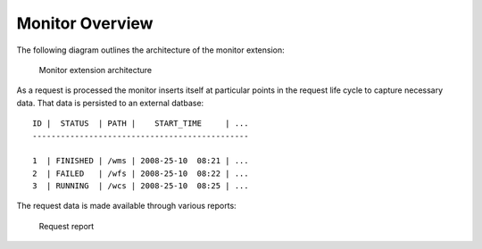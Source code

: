 .. _monitor_overview:

Monitor Overview
================

The following diagram outlines the architecture of the monitor extension:

  .. figure:: monitor.png
     :align: center

     Monitor extension architecture

As a request is processed the monitor inserts itself at particular points in 
the request life cycle to capture necessary data. That data is persisted to an 
external datbase::

  ID |  STATUS  | PATH |    START_TIME     | ...
  ----------------------------------------------
   
  1  | FINISHED | /wms | 2008-25-10  08:21 | ...
  2  | FAILED   | /wfs | 2008-25-10  08:22 | ...
  3  | RUNNING  | /wcs | 2008-25-10  08:25 | ...

The request data is made available through various reports:

  .. figure:: report.jpg 
     :align: center

     Request report

